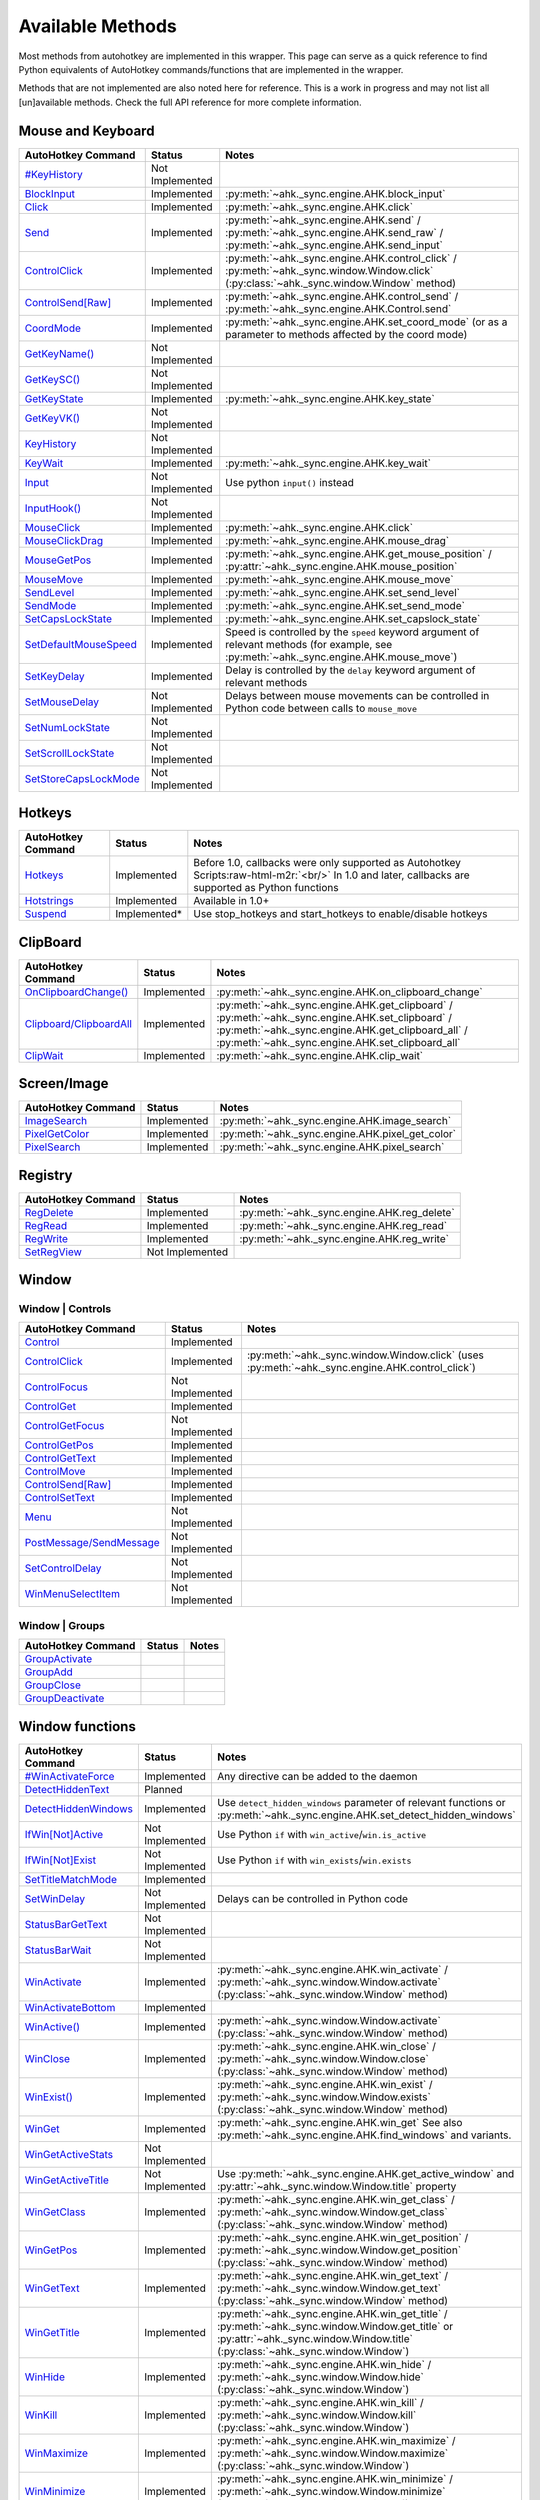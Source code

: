 .. role:: raw-html-m2r(raw)
   :format: html


Available Methods
=================


Most methods from autohotkey are implemented in this wrapper. This page can serve as a quick reference to find
Python equivalents of AutoHotkey commands/functions that are implemented in the wrapper.

Methods that are not implemented are also noted here for reference. This is a work in progress and may not list all [un]available methods.
Check the full API reference for more complete information.

Mouse and Keyboard
^^^^^^^^^^^^^^^^^^

.. list-table::
   :header-rows: 1

   * - AutoHotkey Command
     - Status
     - Notes
   * - `#KeyHistory <https://www.autohotkey.com/docs/commands/_KeyHistory.htm>`_
     - Not Implemented
     -
   * - `BlockInput <https://www.autohotkey.com/docs/commands/BlockInput.htm>`_
     - Implemented
     - :py:meth:`~ahk._sync.engine.AHK.block_input`
   * - `Click <https://www.autohotkey.com/docs/commands/Click.htm>`_
     - Implemented
     - :py:meth:`~ahk._sync.engine.AHK.click`
   * - `Send <https://www.autohotkey.com/docs/v1/lib/Send.htm>`_
     - Implemented
     - :py:meth:`~ahk._sync.engine.AHK.send` / :py:meth:`~ahk._sync.engine.AHK.send_raw` / :py:meth:`~ahk._sync.engine.AHK.send_input`
   * - `ControlClick <https://www.autohotkey.com/docs/commands/ControlClick.htm>`_
     - Implemented
     - :py:meth:`~ahk._sync.engine.AHK.control_click` / :py:meth:`~ahk._sync.window.Window.click` (:py:class:`~ahk._sync.window.Window` method)
   * - `ControlSend[Raw] <https://www.autohotkey.com/docs/commands/ControlSend.htm>`_
     - Implemented
     - :py:meth:`~ahk._sync.engine.AHK.control_send` / :py:meth:`~ahk._sync.engine.AHK.Control.send`
   * - `CoordMode <https://www.autohotkey.com/docs/commands/CoordMode.htm>`_
     - Implemented
     - :py:meth:`~ahk._sync.engine.AHK.set_coord_mode` (or as a parameter to methods affected by the coord mode)
   * - `GetKeyName() <https://www.autohotkey.com/docs/commands/GetKey.htm>`_
     - Not Implemented
     -
   * - `GetKeySC() <https://www.autohotkey.com/docs/commands/GetKey.htm>`_
     - Not Implemented
     -
   * - `GetKeyState <https://www.autohotkey.com/docs/commands/GetKeyState.htm#command>`_
     - Implemented
     - :py:meth:`~ahk._sync.engine.AHK.key_state`
   * - `GetKeyVK() <https://www.autohotkey.com/docs/commands/GetKey.htm>`_
     - Not Implemented
     -
   * - `KeyHistory <https://www.autohotkey.com/docs/commands/KeyHistory.htm>`_
     - Not Implemented
     -
   * - `KeyWait <https://www.autohotkey.com/docs/commands/KeyWait.htm>`_
     - Implemented
     - :py:meth:`~ahk._sync.engine.AHK.key_wait`
   * - `Input <https://www.autohotkey.com/docs/commands/Input.htm>`_
     - Not Implemented
     - Use python ``input()`` instead
   * - `InputHook() <https://www.autohotkey.com/docs/commands/InputHook.htm>`_
     - Not Implemented
     -
   * - `MouseClick <https://www.autohotkey.com/docs/commands/MouseClick.htm>`_
     - Implemented
     - :py:meth:`~ahk._sync.engine.AHK.click`
   * - `MouseClickDrag <https://www.autohotkey.com/docs/commands/MouseClickDrag.htm>`_
     - Implemented
     - :py:meth:`~ahk._sync.engine.AHK.mouse_drag`
   * - `MouseGetPos <https://www.autohotkey.com/docs/commands/MouseGetPos.htm>`_
     - Implemented
     - :py:meth:`~ahk._sync.engine.AHK.get_mouse_position` / :py:attr:`~ahk._sync.engine.AHK.mouse_position`
   * - `MouseMove <https://www.autohotkey.com/docs/commands/MouseMove.htm>`_
     - Implemented
     - :py:meth:`~ahk._sync.engine.AHK.mouse_move`
   * - `SendLevel <https://www.autohotkey.com/docs/commands/SendLevel.htm>`_
     - Implemented
     - :py:meth:`~ahk._sync.engine.AHK.set_send_level`
   * - `SendMode <https://www.autohotkey.com/docs/commands/SendMode.htm>`_
     - Implemented
     - :py:meth:`~ahk._sync.engine.AHK.set_send_mode`
   * - `SetCapsLockState <https://www.autohotkey.com/docs/commands/SetNumScrollCapsLockState.htm>`_
     - Implemented
     - :py:meth:`~ahk._sync.engine.AHK.set_capslock_state`
   * - `SetDefaultMouseSpeed <https://www.autohotkey.com/docs/commands/SetDefaultMouseSpeed.htm>`_
     - Implemented
     - Speed is controlled by the ``speed`` keyword argument of relevant methods (for example, see :py:meth:`~ahk._sync.engine.AHK.mouse_move`)
   * - `SetKeyDelay <https://www.autohotkey.com/docs/commands/SetKeyDelay.htm>`_
     - Implemented
     - Delay is controlled by the ``delay`` keyword argument of relevant methods
   * - `SetMouseDelay <https://www.autohotkey.com/docs/commands/SetMouseDelay.htm>`_
     - Not Implemented
     - Delays between mouse movements can be controlled in Python code between calls to ``mouse_move``
   * - `SetNumLockState <https://www.autohotkey.com/docs/commands/SetNumScrollCapsLockState.htm>`_
     - Not Implemented
     -
   * - `SetScrollLockState <https://www.autohotkey.com/docs/commands/SetNumScrollCapsLockState.htm>`_
     - Not Implemented
     -
   * - `SetStoreCapsLockMode <https://www.autohotkey.com/docs/commands/SetStoreCapslockMode.htm>`_
     - Not Implemented
     -


Hotkeys
^^^^^^^

.. list-table::
   :header-rows: 1

   * - AutoHotkey Command
     - Status
     - Notes
   * - `Hotkeys <https://www.autohotkey.com/docs/Hotkeys.htm>`_
     - Implemented
     - Before 1.0, callbacks were only supported as Autohotkey Scripts\ :raw-html-m2r:`<br/>` In 1.0 and later, callbacks are supported as Python functions
   * - `Hotstrings <https://www.autohotkey.com/docs/Hotstrings.htm>`_
     - Implemented
     - Available in 1.0+
   * - `Suspend <https://www.autohotkey.com/docs/commands/Suspend.htm>`_
     - Implemented*
     - Use stop_hotkeys and start_hotkeys to enable/disable hotkeys


ClipBoard
^^^^^^^^^

.. list-table::
   :header-rows: 1

   * - AutoHotkey Command
     - Status
     - Notes
   * - `OnClipboardChange() <https://www.autohotkey.com/docs/commands/OnClipboardChange.htm#function>`_
     - Implemented
     - :py:meth:`~ahk._sync.engine.AHK.on_clipboard_change`
   * - `Clipboard/ClipboardAll <https://www.autohotkey.com/docs/misc/Clipboard.htm#ClipboardAll>`_
     - Implemented
     - :py:meth:`~ahk._sync.engine.AHK.get_clipboard` / :py:meth:`~ahk._sync.engine.AHK.set_clipboard` / :py:meth:`~ahk._sync.engine.AHK.get_clipboard_all` / :py:meth:`~ahk._sync.engine.AHK.set_clipboard_all`
   * - `ClipWait <https://www.autohotkey.com/docs/v1/lib/ClipWait.htm>`_
     - Implemented
     - :py:meth:`~ahk._sync.engine.AHK.clip_wait`


Screen/Image
^^^^^^^^^^^^

.. list-table::
   :header-rows: 1

   * - AutoHotkey Command
     - Status
     - Notes
   * - `ImageSearch <https://www.autohotkey.com/docs/commands/ImageSearch.htm>`_
     - Implemented
     - :py:meth:`~ahk._sync.engine.AHK.image_search`
   * - `PixelGetColor <https://www.autohotkey.com/docs/commands/PixelGetColor.htm>`_
     - Implemented
     - :py:meth:`~ahk._sync.engine.AHK.pixel_get_color`
   * - `PixelSearch <https://www.autohotkey.com/docs/commands/PixelSearch.htm>`_
     - Implemented
     - :py:meth:`~ahk._sync.engine.AHK.pixel_search`


Registry
^^^^^^^^

.. list-table::
   :header-rows: 1

   * - AutoHotkey Command
     - Status
     - Notes
   * - `RegDelete <https://www.autohotkey.com/docs/commands/RegDelete.htm>`_
     - Implemented
     - :py:meth:`~ahk._sync.engine.AHK.reg_delete`
   * - `RegRead <https://www.autohotkey.com/docs/commands/RegRead.htm>`_
     - Implemented
     - :py:meth:`~ahk._sync.engine.AHK.reg_read`
   * - `RegWrite <https://www.autohotkey.com/docs/commands/RegWrite.htm>`_
     - Implemented
     - :py:meth:`~ahk._sync.engine.AHK.reg_write`
   * - `SetRegView <https://www.autohotkey.com/docs/commands/SetRegView.htm>`_
     - Not Implemented
     -


Window
^^^^^^

Window | Controls
~~~~~~~~~~~~~~~~~

.. list-table::
   :header-rows: 1

   * - AutoHotkey Command
     - Status
     - Notes
   * - `Control <https://www.autohotkey.com/docs/commands/Control.htm>`_
     - Implemented
     -
   * - `ControlClick <https://www.autohotkey.com/docs/commands/ControlClick.htm>`_
     - Implemented
     - :py:meth:`~ahk._sync.window.Window.click` (uses :py:meth:`~ahk._sync.engine.AHK.control_click`)
   * - `ControlFocus <https://www.autohotkey.com/docs/commands/ControlFocus.htm>`_
     - Not Implemented
     -
   * - `ControlGet <https://www.autohotkey.com/docs/commands/ControlGet.htm>`_
     - Implemented
     -
   * - `ControlGetFocus <https://www.autohotkey.com/docs/commands/ControlGetFocus.htm>`_
     - Not Implemented
     -
   * - `ControlGetPos <https://www.autohotkey.com/docs/commands/ControlGetPos.htm>`_
     - Implemented
     -
   * - `ControlGetText <https://www.autohotkey.com/docs/commands/ControlGetText.htm>`_
     - Implemented
     -
   * - `ControlMove <https://www.autohotkey.com/docs/commands/ControlMove.htm>`_
     - Implemented
     -
   * - `ControlSend[Raw] <https://www.autohotkey.com/docs/commands/ControlSend.htm>`_
     - Implemented
     -
   * - `ControlSetText <https://www.autohotkey.com/docs/commands/ControlSetText.htm>`_
     - Implemented
     -
   * - `Menu <https://www.autohotkey.com/docs/commands/Menu.htm>`_
     - Not Implemented
     -
   * - `PostMessage/SendMessage <https://www.autohotkey.com/docs/commands/PostMessage.htm>`_
     - Not Implemented
     -
   * - `SetControlDelay <https://www.autohotkey.com/docs/commands/SetControlDelay.htm>`_
     - Not Implemented
     -
   * - `WinMenuSelectItem <https://www.autohotkey.com/docs/commands/WinMenuSelectItem.htm>`_
     - Not Implemented
     -


Window | Groups
~~~~~~~~~~~~~~~

.. list-table::
   :header-rows: 1

   * - AutoHotkey Command
     - Status
     - Notes
   * - `GroupActivate <https://www.autohotkey.com/docs/commands/GroupActivate.htm>`_
     -
     -
   * - `GroupAdd <https://www.autohotkey.com/docs/commands/GroupAdd.htm>`_
     -
     -
   * - `GroupClose <https://www.autohotkey.com/docs/commands/GroupClose.htm>`_
     -
     -
   * - `GroupDeactivate <https://www.autohotkey.com/docs/commands/GroupDeactivate.htm>`_
     -
     -


Window functions
^^^^^^^^^^^^^^^^

.. list-table::
   :header-rows: 1

   * - AutoHotkey Command
     - Status
     - Notes
   * - `#WinActivateForce <https://www.autohotkey.com/docs/commands/_WinActivateForce.htm>`_
     - Implemented
     - Any directive can be added to the daemon
   * - `DetectHiddenText <https://www.autohotkey.com/docs/commands/DetectHiddenText.htm>`_
     - Planned
     -
   * - `DetectHiddenWindows <https://www.autohotkey.com/docs/commands/DetectHiddenWindows.htm>`_
     - Implemented
     - Use ``detect_hidden_windows`` parameter of relevant functions or :py:meth:`~ahk._sync.engine.AHK.set_detect_hidden_windows`
   * - `IfWin[Not]Active <https://www.autohotkey.com/docs/commands/IfWinActive.htm>`_
     - Not Implemented
     - Use Python ``if`` with ``win_active``\ /\ ``win.is_active``
   * - `IfWin[Not]Exist <https://www.autohotkey.com/docs/commands/IfWinExist.htm>`_
     - Not Implemented
     - Use Python ``if`` with ``win_exists``\ /\ ``win.exists``
   * - `SetTitleMatchMode <https://www.autohotkey.com/docs/commands/SetTitleMatchMode.htm>`_
     - Implemented
     -
   * - `SetWinDelay <https://www.autohotkey.com/docs/commands/SetWinDelay.htm>`_
     - Not Implemented
     - Delays can be controlled in Python code
   * - `StatusBarGetText <https://www.autohotkey.com/docs/commands/StatusBarGetText.htm>`_
     - Not Implemented
     -
   * - `StatusBarWait <https://www.autohotkey.com/docs/commands/StatusBarWait.htm>`_
     - Not Implemented
     -
   * - `WinActivate <https://www.autohotkey.com/docs/commands/WinActivate.htm>`_
     - Implemented
     - :py:meth:`~ahk._sync.engine.AHK.win_activate`  / :py:meth:`~ahk._sync.window.Window.activate` (:py:class:`~ahk._sync.window.Window` method)
   * - `WinActivateBottom <https://www.autohotkey.com/docs/commands/WinActivateBottom.htm>`_
     - Implemented
     -
   * - `WinActive() <https://www.autohotkey.com/docs/commands/WinActive.htm>`_
     - Implemented
     - :py:meth:`~ahk._sync.window.Window.activate` (:py:class:`~ahk._sync.window.Window` method)
   * - `WinClose <https://www.autohotkey.com/docs/commands/WinClose.htm>`_
     - Implemented
     - :py:meth:`~ahk._sync.engine.AHK.win_close` / :py:meth:`~ahk._sync.window.Window.close` (:py:class:`~ahk._sync.window.Window` method)
   * - `WinExist() <https://www.autohotkey.com/docs/commands/WinExist.htm>`_
     - Implemented
     - :py:meth:`~ahk._sync.engine.AHK.win_exist` / :py:meth:`~ahk._sync.window.Window.exists` (:py:class:`~ahk._sync.window.Window` method)
   * - `WinGet <https://www.autohotkey.com/docs/commands/WinGet.htm>`_
     - Implemented
     - :py:meth:`~ahk._sync.engine.AHK.win_get` See also :py:meth:`~ahk._sync.engine.AHK.find_windows` and variants.
   * - `WinGetActiveStats <https://www.autohotkey.com/docs/commands/WinGetActiveStats.htm>`_
     - Not Implemented
     -
   * - `WinGetActiveTitle <https://www.autohotkey.com/docs/commands/WinGetActiveTitle.htm>`_
     - Not Implemented
     - Use :py:meth:`~ahk._sync.engine.AHK.get_active_window` and :py:attr:`~ahk._sync.window.Window.title` property
   * - `WinGetClass <https://www.autohotkey.com/docs/commands/WinGetClass.htm>`_
     - Implemented
     - :py:meth:`~ahk._sync.engine.AHK.win_get_class` / :py:meth:`~ahk._sync.window.Window.get_class` (:py:class:`~ahk._sync.window.Window` method)
   * - `WinGetPos <https://www.autohotkey.com/docs/commands/WinGetPos.htm>`_
     - Implemented
     - :py:meth:`~ahk._sync.engine.AHK.win_get_position` / :py:meth:`~ahk._sync.window.Window.get_position` (:py:class:`~ahk._sync.window.Window` method)
   * - `WinGetText <https://www.autohotkey.com/docs/commands/WinGetText.htm>`_
     - Implemented
     - :py:meth:`~ahk._sync.engine.AHK.win_get_text` / :py:meth:`~ahk._sync.window.Window.get_text` (:py:class:`~ahk._sync.window.Window` method)
   * - `WinGetTitle <https://www.autohotkey.com/docs/commands/WinGetTitle.htm>`_
     - Implemented
     - :py:meth:`~ahk._sync.engine.AHK.win_get_title` / :py:meth:`~ahk._sync.window.Window.get_title` or :py:attr:`~ahk._sync.window.Window.title` (:py:class:`~ahk._sync.window.Window`)
   * - `WinHide <https://www.autohotkey.com/docs/commands/WinHide.htm>`_
     - Implemented
     - :py:meth:`~ahk._sync.engine.AHK.win_hide` / :py:meth:`~ahk._sync.window.Window.hide` (:py:class:`~ahk._sync.window.Window`)
   * - `WinKill <https://www.autohotkey.com/docs/commands/WinKill.htm>`_
     - Implemented
     - :py:meth:`~ahk._sync.engine.AHK.win_kill` / :py:meth:`~ahk._sync.window.Window.kill` (:py:class:`~ahk._sync.window.Window`)
   * - `WinMaximize <https://www.autohotkey.com/docs/commands/WinMaximize.htm>`_
     - Implemented
     - :py:meth:`~ahk._sync.engine.AHK.win_maximize` / :py:meth:`~ahk._sync.window.Window.maximize` (:py:class:`~ahk._sync.window.Window`)
   * - `WinMinimize <https://www.autohotkey.com/docs/commands/WinMinimize.htm>`_
     - Implemented
     - :py:meth:`~ahk._sync.engine.AHK.win_minimize` / :py:meth:`~ahk._sync.window.Window.minimize` (:py:class:`~ahk._sync.window.Window`)
   * - `WinMinimizeAll[Undo] <https://www.autohotkey.com/docs/commands/WinMinimizeAll.htm>`_
     - Not Implemented
     -
   * - `WinMove <https://www.autohotkey.com/docs/commands/WinMove.htm>`_
     - Implemented
     - :py:meth:`~ahk._sync.engine.AHK.win_move`
   * - `WinRestore <https://www.autohotkey.com/docs/commands/WinRestore.htm>`_
     - Implemented
     - :py:meth:`~ahk._sync.engine.AHK.win_restore`
   * - `WinSet <https://www.autohotkey.com/docs/commands/WinSet.htm>`_
     - Implemented
     - :py:meth:`~ahk._sync.engine.AHK.win_set_always_on_top` / :py:meth:`~ahk._sync.engine.AHK.win_set_bottom` / :py:meth:`~ahk._sync.engine.AHK.win_set_disable` / :py:meth:`~ahk._sync.engine.AHK.win_set_enable` / :py:meth:`~ahk._sync.engine.AHK.win_set_ex_style` / :py:meth:`~ahk._sync.engine.AHK.win_set_redraw` / :py:meth:`~ahk._sync.engine.AHK.win_set_region` / :py:meth:`~ahk._sync.engine.AHK.win_set_style` / :py:meth:`~ahk._sync.engine.AHK.win_set_title` / :py:meth:`~ahk._sync.engine.AHK.win_set_top` / :py:meth:`~ahk._sync.engine.AHK.win_set_trans_color` / :py:meth:`~ahk._sync.engine.AHK.win_set_transparent`

   * - `WinSetTitle <https://www.autohotkey.com/docs/commands/WinSetTitle.htm>`_
     - Implemented
     - :py:meth:`~ahk._sync.engine.AHK.win_set_title`
   * - `WinShow <https://www.autohotkey.com/docs/commands/WinShow.htm>`_
     - Implemented
     - :py:meth:`~ahk._sync.engine.AHK.win_show`
   * - `WinWait <https://www.autohotkey.com/docs/commands/WinWait.htm>`_
     - Implemented
     - :py:meth:`~ahk._sync.engine.AHK.win_wait`
   * - `WinWait[Not]Active <https://www.autohotkey.com/docs/commands/WinWaitActive.htm>`_
     - Implemented
     - :py:meth:`~ahk._sync.engine.AHK.win_wait_not_active`
   * - `WinWaitClose <https://www.autohotkey.com/docs/commands/WinWaitClose.htm>`_
     - Implemented
     - :py:meth:`~ahk._sync.engine.AHK.win_wait_close`


Sound
^^^^^

.. list-table::
   :header-rows: 1

   * - AutoHotkey Command
     - Status
     - Notes
   * - `SoundBeep <https://www.autohotkey.com/docs/commands/SoundBeep.htm>`_
     - Implemented
     - :py:meth:`~ahk._sync.engine.AHK.sound_beep`
   * - `SoundGet <https://www.autohotkey.com/docs/commands/SoundGet.htm>`_
     - Implemented
     - :py:meth:`~ahk._sync.engine.AHK.sound_get`
   * - `SoundGetWaveVolume <https://www.autohotkey.com/docs/commands/SoundGetWaveVolume.htm>`_
     - Implemented
     - :py:meth:`~ahk._sync.engine.AHK.get_volume`
   * - `SoundPlay <https://www.autohotkey.com/docs/commands/SoundPlay.htm>`_
     - Implemented
     - :py:meth:`~ahk._sync.engine.AHK.sound_play`
   * - `SoundSet <https://www.autohotkey.com/docs/commands/SoundSet.htm>`_
     - Implemented
     - :py:meth:`~ahk._sync.engine.AHK.sound_set`
   * - `SoundSetWaveVolume <https://www.autohotkey.com/docs/commands/SoundSetWaveVolume.htm>`_
     - Implemented
     - :py:meth:`~ahk._sync.engine.AHK.set_volume`


GUI
^^^

GUI methods are largely unimplmented, except ``ToolTip`` and ``TrayTip``.
We recommend using one of the many `Python GUI libraries <https://wiki.python.org/moin/GuiProgramming>`_, such as ``tkinter`` from the standard library or a third
party package such as `pyqt <https://wiki.python.org/moin/PyQt>`_ , `pysimplegui <https://www.pysimplegui.org/en/latest/>`_ or similar.

.. list-table::
   :header-rows: 1

   * - AutoHotkey Command
     - Status
     - Notes
   * - `Gui <https://www.autohotkey.com/docs/commands/Gui.htm>`_
     - Not Implemented
     -
   * - `Gui control types <https://www.autohotkey.com/docs/commands/GuiControls.htm>`_
     - Not Implemented
     -
   * - `GuiControl <https://www.autohotkey.com/docs/commands/GuiControl.htm>`_
     - Not Implemented
     -
   * - `GuiControlGet <https://www.autohotkey.com/docs/commands/GuiControlGet.htm>`_
     - Not Implemented
     -
   * - `Gui ListView control <https://www.autohotkey.com/docs/commands/ListView.htm>`_
     - Not Implemented
     -
   * - `Gui TreeView control <https://www.autohotkey.com/docs/commands/TreeView.htm>`_
     - Not planned
     -
   * - `IfMsgBox <https://www.autohotkey.com/docs/commands/IfMsgBox.htm>`_
     - Not planned
     -
   * - `InputBox <https://www.autohotkey.com/docs/commands/InputBox.htm>`_
     - Implemented
     - :py:meth:`~ahk._sync.engine.input_box`
   * - `FileSelectFile <https://www.autohotkey.com/docs/commands/FileSelectFile.htm>`_
     - Implemented
     - :py:meth:`~ahk._sync.engine.file_select_box`
   * - `FileSelectFolder <https://www.autohotkey.com/docs/commands/FileSelectFile.htm>`_
     - Implemented
     - :py:meth:`~ahk._sync.engine.folder_select_box`
   * - `LoadPicture() <https://www.autohotkey.com/docs/commands/LoadPicture.htm>`_
     - Not Implemented
     -
   * - `Menu <https://www.autohotkey.com/docs/commands/Menu.htm>`_
     - Not Implemented
     -
   * - `MenuGetHandle() <https://www.autohotkey.com/docs/commands/MenuGetHandle.htm>`_
     - Not Planned
     -
   * - `MenuGetName() <https://www.autohotkey.com/docs/commands/MenuGetName.htm>`_
     - Not Planned
     -
   * - `MsgBox <https://www.autohotkey.com/docs/commands/MsgBox.htm>`_
     - Implemented
     - :py:meth:`~ahk._sync.engine.msg_box`
   * - `OnMessage() <https://www.autohotkey.com/docs/commands/OnMessage.htm>`_
     - Not Planned
     -
   * - `Progress <https://www.autohotkey.com/docs/commands/Progress.htm>`_
     - Not Planned
     -
   * - `SplashImage <https://www.autohotkey.com/docs/commands/Progress.htm>`_
     - Not Planned
     -
   * - `SplashTextOn/Off <https://www.autohotkey.com/docs/commands/SplashTextOn.htm>`_
     - Not Planned
     -
   * - `ToolTip <https://www.autohotkey.com/docs/commands/ToolTip.htm>`_
     - Implemented
     - :py:meth:`~ahk._sync.engine.AHK.show_tooltip`
   * - `TrayTip <https://www.autohotkey.com/docs/commands/TrayTip.htm>`_
     - Implemented
     - :py:meth:`~ahk._sync.engine.AHK.show_traytip`


Directives
^^^^^^^^^^

In general, all directives are technically usable, however many do not have applicable context in the Python library.

Directives are mentioned in tables above and are omitted from this table.


For example, to use the :py:class:`~ahk.directives.NoTrayIcon` directive

    from ahk import AHK
    from ahk.directives import NoTrayIcon
    ahk = AHK(directives=[NoTrayIcon])

.. list-table::
   :header-rows: 1

   * - AutoHotkey Command
     - Notes
   * - `#HotkeyInterval <https://www.autohotkey.com/docs/commands/_HotkeyInterval.htm>`_
     -
   * - `#HotkeyModifierTimeout <https://www.autohotkey.com/docs/commands/_HotkeyModifierTimeout.htm>`_
     -
   * - `#Hotstring <https://www.autohotkey.com/docs/commands/_Hotstring.htm>`_
     -
   * - `#Include[Again] <https://www.autohotkey.com/docs/commands/_Include.htm>`_
     - Using this directive is strongly discouraged as it is **very** likely to cause issues. Use with extreme caution.
   * - `#InputLevel <https://www.autohotkey.com/docs/commands/_InputLevel.htm>`_
     -
   * - `#KeyHistory <https://www.autohotkey.com/docs/commands/_KeyHistory.htm>`_
     -
   * - `#MaxHotkeysPerInterval <https://www.autohotkey.com/docs/commands/_MaxHotkeysPerInterval.htm>`_
     -
   * - `#MaxMem <https://www.autohotkey.com/docs/commands/_MaxMem.htm>`_
     -
   * - `#MaxThreads <https://www.autohotkey.com/docs/commands/_MaxThreads.htm>`_
     -
   * - `#MaxThreadsBuffer <https://www.autohotkey.com/docs/commands/_MaxThreadsBuffer.htm>`_
     -
   * - `#MaxThreadsPerHotkey <https://www.autohotkey.com/docs/commands/_MaxThreadsPerHotkey.htm>`_
     - Hotkey callbacks are run in Python, so this largely won't have any significant effect
   * - `#MenuMaskKey <https://www.autohotkey.com/docs/commands/_MenuMaskKey.htm>`_
     -
   * - `#NoEnv <https://www.autohotkey.com/docs/commands/_NoEnv.htm>`_
     - Removed in ``ahk`` v1.0.0 -- Used by default when using AutoHotkey v1. Not available in AutoHotkey v2.
   * - `#NoTrayIcon <https://www.autohotkey.com/docs/commands/_NoTrayIcon.htm>`_
     - If you use hotkeys or hotstrings, you probably also want to configure this as a hotkey transport option
   * - `#Persistent <https://www.autohotkey.com/docs/commands/_Persistent.htm>`_
     - This is on by default in scripts run by this library
   * - `#Requires <https://www.autohotkey.com/docs/commands/_Requires.htm>`_
     -
   * - `#SingleInstance <https://www.autohotkey.com/docs/commands/_SingleInstance.htm>`_
     - This directive is provided by default (SingleInstance Off for the main thread)
   * - `#UseHook <https://www.autohotkey.com/docs/commands/_UseHook.htm>`_
     -
   * - `#Warn <https://www.autohotkey.com/docs/commands/_Warn.htm>`_
     - Not relevant for this library
   * - `#AllowSameLineComments <https://www.autohotkey.com/docs/commands/_AllowSameLineComments.htm>`_
     - Not relevant for this library
   * - `#ClipboardTimeout <https://www.autohotkey.com/docs/commands/_ClipboardTimeout.htm>`_
     - Not relevant for this library
   * - `#CommentFlag <https://www.autohotkey.com/docs/commands/_CommentFlag.htm>`_
     - Not relevant for this library
   * - `#ErrorStdOut <https://www.autohotkey.com/docs/commands/_ErrorStdOut.htm>`_
     - Not relevant for this library
   * - `#EscapeChar <https://www.autohotkey.com/docs/commands/_EscapeChar.htm>`_
     - Not relevant for this library
   * - `#InstallKeybdHook <https://www.autohotkey.com/docs/commands/_InstallKeybdHook.htm>`_
     - Not relevant for this library
   * - `#InstallMouseHook <https://www.autohotkey.com/docs/commands/_InstallMouseHook.htm>`_
     - Not relevant for this library
   * - `#If <https://www.autohotkey.com/docs/commands/_If.htm>`_
     - Not relevant for this library
   * - `#IfTimeout <https://www.autohotkey.com/docs/commands/_IfTimeout.htm>`_
     - Not relevant for this library
